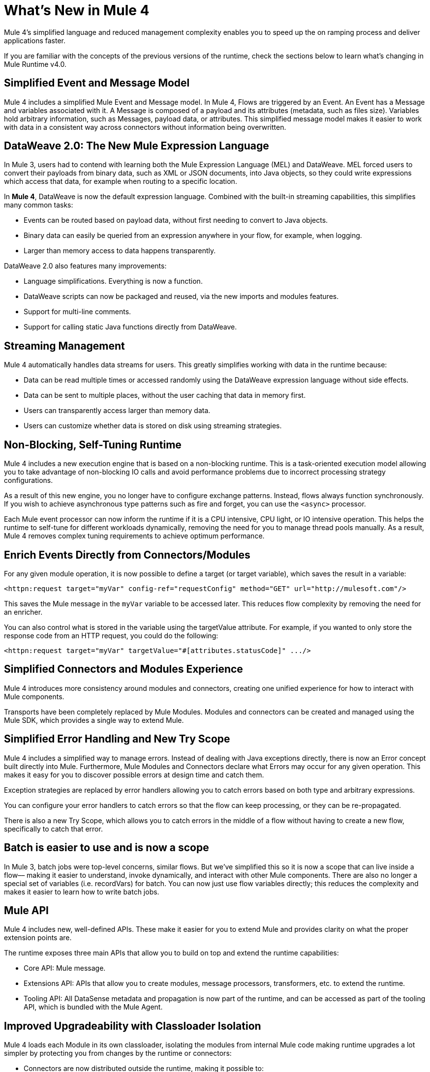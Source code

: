 = What's New in Mule 4
:keywords: news, updates, mule ESB, mule runtime, 4.0, Mule 4.0, Mule 4.0 for mule 3 developers, what's new Mule 4

Mule 4's simplified language and reduced management complexity enables you to speed up the on ramping process and deliver applications faster.

If you are familiar with the concepts of the previous versions of the runtime, check the sections below to learn what's changing in Mule Runtime v4.0.

== Simplified Event and Message Model

Mule 4 includes a simplified Mule Event and Message model. In Mule 4, Flows are triggered by an Event. An Event has a Message and variables associated with it. A Message is composed of a payload and its attributes (metadata, such as files size). Variables hold arbitrary information, such as Messages, payload data, or attributes. This simplified message model makes it easier to work with data in a consistent way across connectors without information being overwritten.

== DataWeave 2.0: The New Mule Expression Language

In Mule 3, users had to contend with learning both the Mule Expression Language (MEL) and DataWeave. MEL forced users to convert their payloads from binary data, such as XML or JSON documents, into Java objects, so they could write expressions which access that data, for example when routing to a specific location.

In *Mule 4*, DataWeave is now the default expression language. Combined with the built-in streaming capabilities, this simplifies many common tasks:

* Events can be routed based on payload data, without first needing to convert to Java objects.
* Binary data can easily be queried from an expression anywhere in your flow, for example, when logging.
* Larger than memory access to data happens transparently.

DataWeave 2.0 also features many improvements:

* Language simplifications. Everything is now a function.
* DataWeave scripts can now be packaged and reused, via the new imports and modules features.
* Support for multi-line comments.
* Support for calling static Java functions directly from DataWeave.

== Streaming Management

// COMBAK - link to streaming section in docs
// Current draft: https://github.com/mulesoft/mulesoft-docs/blob/streaming-patch/mule-user-guide/v/4.0/streaming-about.adoc (needs review).
Mule 4 automatically handles data streams for users. This greatly simplifies working with data in the runtime because:

* Data can be read multiple times or accessed randomly using the DataWeave expression language without side effects.
* Data can be sent to multiple places, without the user caching that data in memory first.
* Users can transparently access larger than memory data.
* Users can customize whether data is stored on disk using streaming strategies.

== Non-Blocking, Self-Tuning Runtime

Mule 4 includes a new execution engine that is based on a non-blocking runtime. This is a task-oriented execution model allowing you to take advantage of non-blocking IO calls and avoid performance problems due to incorrect processing strategy configurations.

As a result of this new engine, you no longer have to configure exchange patterns. Instead, flows always function synchronously. If you wish to achieve asynchronous type patterns such as fire and forget, you can use the `<async>` processor.

Each Mule event processor can now inform the runtime if it is a CPU intensive, CPU light, or IO intensive operation. This helps the runtime to self-tune for different workloads dynamically, removing the need for you to manage thread pools manually. As a result, Mule 4 removes complex tuning requirements to achieve optimum performance.

== Enrich Events Directly from Connectors/Modules

For any given module operation, it is now possible to define a target (or target variable), which saves the result in a variable:

[source,XML,linenums]
----
<httpn:request target="myVar" config-ref="requestConfig" method="GET" url="http://mulesoft.com"/>
----

This saves the Mule message in the `myVar` variable to be accessed later. This reduces flow complexity by removing the need for an enricher.

You can also control what is stored in the variable using the targetValue attribute. For example, if you wanted to only store the response code from an HTTP request, you could do the following:

[source,XML,linenums]
----
<httpn:request target="myVar" targetValue="#[attributes.statusCode]" .../>
----

== Simplified Connectors and Modules Experience

Mule 4 introduces more consistency around modules and connectors, creating one unified experience for how to interact with Mule components.

Transports have been completely replaced by Mule Modules. Modules and connectors can be created and managed using the Mule SDK, which provides a single way to extend Mule.

// COMBAK: Smart connectors are not going to be available for BETA
// Introducing Smart Connectors: Modules designed using XML to manipulate connections. +
// Users can define the module, set configurations and define operations that can later be invoked in the mule application to manipulate connections.

// REVIEW: Need confirmation about private flows going away.

== Simplified Error Handling and New Try Scope

Mule 4 includes a simplified way to manage errors. Instead of dealing with Java exceptions directly, there is now an Error concept built directly into Mule. Furthermore, Mule Modules and Connectors declare what Errors may occur for any given operation. This makes it easy for you to discover possible errors at design time and catch them.

Exception strategies are replaced by error handlers allowing you to catch errors based on both type and arbitrary expressions.

You can configure your error handlers to catch errors so that the flow can keep processing, or they can be re-propagated.

There is also a new Try Scope, which allows you to catch errors in the middle of a flow without having to create a new flow, specifically to catch that error.

== Batch is easier to use and is now a scope

In Mule 3, batch jobs were top-level concerns, similar flows. But we’ve simplified this so it is now a scope that can live inside a flow–– making it easier to understand, invoke dynamically, and interact with other Mule components. There are also no longer a special set of variables (i.e. recordVars) for batch. You can now just use flow variables directly; this reduces the complexity and makes it easier to learn how to write batch jobs.

== Mule API

Mule 4 includes new, well-defined APIs. These make it easier for you to extend Mule and provides clarity on what the proper extension points are.

The runtime exposes three main APIs that allow you to build on top and extend the runtime capabilities:

* Core API: Mule message.
* Extensions API: APIs that allow you to create modules, message processors, transformers, etc. to extend the runtime.
* Tooling API: All DataSense metadata and propagation is now part of the runtime, and can be accessed as part of the tooling API, which is bundled with the Mule Agent.

== Improved Upgradeability with Classloader Isolation

Mule 4 loads each Module in its own classloader, isolating the modules from internal Mule code making runtime upgrades a lot simpler by protecting you from changes by the runtime or connectors:

* Connectors are now distributed outside the runtime, making it possible to:
** Get connector enhancements and fixes without having to upgrade your runtime.
** Upgrade your runtime version without breaking compatibility with other modules.
* There is now a well-defined Mule API, so you can be sure you're using supported APIs.
* There is classloader isolation between your application, the runtime, and connectors, so that any library changes that happen internally will not affect your app.

== Improved support for configuration
Mule 4 features an easier way to configure environment specific properties, which is Spring-optional. With it, you can now define application-specific properties in a YAML file inside your application. These will be the default properties for your application and you can override them using system properties. In the future, we’ll also be using this metadata to provide an improved configuration management UI from runtime manager.

== Connectors and Modules Updates

=== Database Connector
The database connector has undergone minor updates:
* Bulk operations have been separated so that operations do not change behavior depending on the received payload
* There's single experience for executing static and dynamic queries.
* DataWeave transformations can be embedded inside the insert/update operations so that you can construct the datasets you want to send to the DB without having a side effect on the message or using enrichers
* The connector will use Mule’s new streaming framework to handle large data sets.

=== File and FTP Connectors
The File and FTP connectors have been improved so that they are operation based and share the same set of operations. This enables many new capabilities:
* The ability to read files or fully list directories’ contents on demand, unlike the old transport (which only provided a polling inbound endpoint)
* Top level support for common file system operations such as copying, moving, renaming, deleting, creating directories, and more
* Support for locking files on the file system level
* Advanced file matching functionality
* Support for local files, FTP, SFTP and FTPS

=== JMS Connector
The JMS connector has been updated to utilize the new, simplified connector experience. In addition to the JMS listener and sender, you can also consume messages in the middle of a flow using the JMS consume operation.

=== Scripting Module
The scripting module is now updated for Mule 4, enabling you to now embed your Groovy, Ruby, Python, or JavaScript scripts inside Mule flows. You can inject data from the Mule message into your code using the new parameters configuration attribute.

[source,XML,linenums]
----
<script:execute engine="groovy">
    <script:code>
         return "$payload $prop1 $prop2"
    </script:code>
    <script:parameters>
         #[{prop1: "Received", prop2: "A-OK"}]
    </script:parameters>
</script:execute>
----

=== Spring module
Mule 4 decouples the Mule internals from Spring, ensuring that users don't need to know Spring to learn Mule and enables Spring users to select which version of spring they run. To use Spring beans, now you add the Spring module to your application, and simply import your Spring bean files.

[source,XML,linenums]
----
<spring:config name="springConfig" files="beans.xml"/>
----

=== VM Connector
The VM connector has been updated to utilize the new, simplified connector experience. In addition to the VM listener and sender, you can also consume messages in the middle of a flow using the VM consume operation

=== Other Modules and Connectors
All other modules and connectors that have been updated have been updated to be consistent with the overall Mule 4 experience, but have otherwise gone through no functionality changes unless explicitly noted in their release notes.

== Mule SDK
The Mule SDK is a successor to the Anypoint Connector Devkit. It enables developers to easily extend Mule and create new Mule modules which can be shared in Exchange. Unlike Mule 3, where there were multiple ways to create extensions, the Mule 4 SDK provides a single way to extend Mule, assuring consistency and upgradeability of components. It was used to build all Mule 4 modules and connectors.

While similar to DevKit in many respects, it features many improvements:
* The SDK does not generate code, which enables extensions to get new runtime features without having to be re-released
* Transactions support
* Request-Response message sources support
* Dynamic configurations
* Router support
* Non Blocking operations
* Classloading isolation

// == Compatibility Module
// 
// To help you migrate to Mule 4, there is a new compatibility module which provides backward compatibility for a number of features from Mule 3, including:
// 
// * Transports: HTTP, JMS, Database.
// * Mule Expression Language.
// * set-payload, set-variable, set-property, remove-property, copy-properties.
// * poll.
// 
// COMBAK link to the migration guide

== See Also

* link:/mule-user-guide/v/4.0/about-mule-event[About the Mule Event]
* link:/mule-user-guide/v/4.0/dataweave[DataWeave]
* link:/mule-user-guide/v/4.0/about-components[About Components]
* link:/mule-user-guide/v/4.0/try-scope-concept[About Try Scope]
